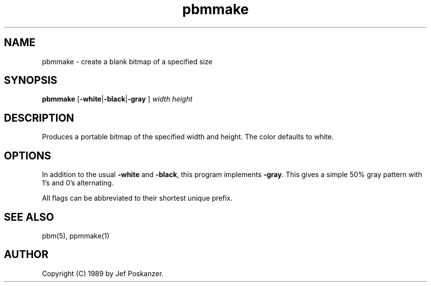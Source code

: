 .TH pbmmake 1 "22 February 1989"
.IX pbmmake
.SH NAME
pbmmake - create a blank bitmap of a specified size
.SH SYNOPSIS
.B pbmmake
.RB [ -white | -black | -gray
.RB ]
.I width height
.SH DESCRIPTION
Produces a portable bitmap of the specified width and height.
.IX "generating bitmaps"
The color defaults to white.
.SH OPTIONS
.PP
In addition to the usual
.B -white
and
.BR -black ,
this program implements
.BR -gray .
This gives a simple 50% gray pattern with 1's and 0's alternating.
.PP
All flags can be abbreviated to their shortest unique prefix.
.SH "SEE ALSO"
pbm(5), ppmmake(1)
.SH AUTHOR
Copyright (C) 1989 by Jef Poskanzer.
.\" Permission to use, copy, modify, and distribute this software and its
.\" documentation for any purpose and without fee is hereby granted, provided
.\" that the above copyright notice appear in all copies and that both that
.\" copyright notice and this permission notice appear in supporting
.\" documentation.  This software is provided "as is" without express or
.\" implied warranty.
